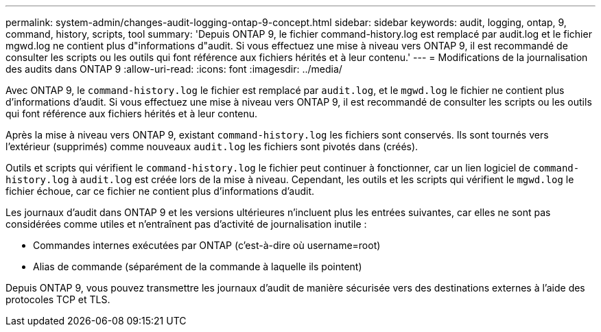 ---
permalink: system-admin/changes-audit-logging-ontap-9-concept.html 
sidebar: sidebar 
keywords: audit, logging, ontap, 9, command, history, scripts, tool 
summary: 'Depuis ONTAP 9, le fichier command-history.log est remplacé par audit.log et le fichier mgwd.log ne contient plus d"informations d"audit. Si vous effectuez une mise à niveau vers ONTAP 9, il est recommandé de consulter les scripts ou les outils qui font référence aux fichiers hérités et à leur contenu.' 
---
= Modifications de la journalisation des audits dans ONTAP 9
:allow-uri-read: 
:icons: font
:imagesdir: ../media/


[role="lead"]
Avec ONTAP 9, le `command-history.log` le fichier est remplacé par `audit.log`, et le `mgwd.log` le fichier ne contient plus d'informations d'audit. Si vous effectuez une mise à niveau vers ONTAP 9, il est recommandé de consulter les scripts ou les outils qui font référence aux fichiers hérités et à leur contenu.

Après la mise à niveau vers ONTAP 9, existant `command-history.log` les fichiers sont conservés. Ils sont tournés vers l'extérieur (supprimés) comme nouveaux `audit.log` les fichiers sont pivotés dans (créés).

Outils et scripts qui vérifient le `command-history.log` le fichier peut continuer à fonctionner, car un lien logiciel de `command-history.log` à `audit.log` est créée lors de la mise à niveau. Cependant, les outils et les scripts qui vérifient le `mgwd.log` le fichier échoue, car ce fichier ne contient plus d'informations d'audit.

Les journaux d'audit dans ONTAP 9 et les versions ultérieures n'incluent plus les entrées suivantes, car elles ne sont pas considérées comme utiles et n'entraînent pas d'activité de journalisation inutile :

* Commandes internes exécutées par ONTAP (c'est-à-dire où username=root)
* Alias de commande (séparément de la commande à laquelle ils pointent)


Depuis ONTAP 9, vous pouvez transmettre les journaux d'audit de manière sécurisée vers des destinations externes à l'aide des protocoles TCP et TLS.
